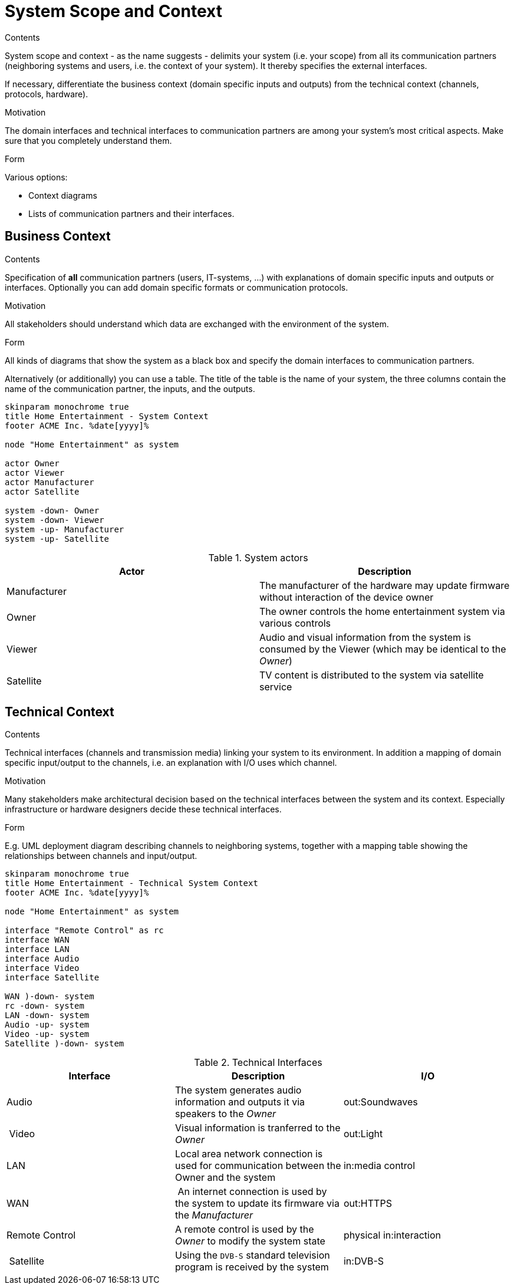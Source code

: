 = System Scope and Context
:page-partial:
:plantuml-server-url: http://plantuml.com/plantuml

****
.Contents
System scope and context - as the name suggests - delimits your system (i.e. your scope) from all its communication partners
(neighboring systems and users, i.e. the context of your system). It thereby specifies the external interfaces.

If necessary, differentiate the business context (domain specific inputs and outputs) from the technical context (channels, protocols, hardware).

.Motivation
The domain interfaces and technical interfaces to communication partners are among your system's most critical aspects. Make sure that you completely understand them.

.Form
Various options:

* Context diagrams
* Lists of communication partners and their interfaces.
****

== Business Context

****
.Contents
Specification of *all* communication partners (users, IT-systems, ...) with explanations of domain specific inputs and outputs or interfaces.
Optionally you can add domain specific formats or communication protocols.

.Motivation
All stakeholders should understand which data are exchanged with the environment of the system.

.Form
All kinds of diagrams that show the system as a black box and specify the domain interfaces to communication partners.

Alternatively (or additionally) you can use a table.
The title of the table is the name of your system, the three columns contain the name of the communication partner, the inputs, and the outputs.
****

[plantuml, system-context-business, png]
....
skinparam monochrome true
title Home Entertainment - System Context
footer ACME Inc. %date[yyyy]%

node "Home Entertainment" as system

actor Owner
actor Viewer
actor Manufacturer
actor Satellite

system -down- Owner
system -down- Viewer
system -up- Manufacturer
system -up- Satellite
....

.System actors
[options="header"]
|===
| Actor | Description
| Manufacturer | The manufacturer of the hardware may update firmware without interaction of the device owner
| Owner | The owner controls the home entertainment system via various controls
| Viewer | Audio and visual information from the system is consumed by the Viewer (which may be identical to the _Owner_)
| Satellite | TV content is distributed to the system via satellite service
|===

== Technical Context

****
.Contents
Technical interfaces (channels and transmission media) linking your system to its environment. In addition a mapping of domain specific input/output to the channels, i.e. an explanation with I/O uses which channel.

.Motivation
Many stakeholders make architectural decision based on the technical interfaces between the system and its context. Especially infrastructure or hardware designers decide these technical interfaces.

.Form
E.g. UML deployment diagram describing channels to neighboring systems,
together with a mapping table showing the relationships between channels and input/output.

****


[plantuml, system-context-technical, png]
....
skinparam monochrome true
title Home Entertainment - Technical System Context
footer ACME Inc. %date[yyyy]%

node "Home Entertainment" as system

interface "Remote Control" as rc
interface WAN
interface LAN
interface Audio
interface Video
interface Satellite

WAN )-down- system
rc -down- system
LAN -down- system
Audio -up- system
Video -up- system
Satellite )-down- system
....

.Technical Interfaces
[options="header"]
|===
| Interface | Description | I/O
| Audio | The system generates audio information and outputs it via speakers to the _Owner_ | out:Soundwaves
| Video | Visual information is tranferred to the _Owner_ | out:Light
| LAN | Local area network connection is used for communication between the Owner and the system | in:media control
| WAN | An internet connection is used by the system to update its firmware via the _Manufacturer_ | out:HTTPS
| Remote Control | A remote control is used by the _Owner_ to modify the system state | physical in:interaction
| Satellite | Using the `DVB-S` standard television program is received by the system | in:DVB-S
|===
